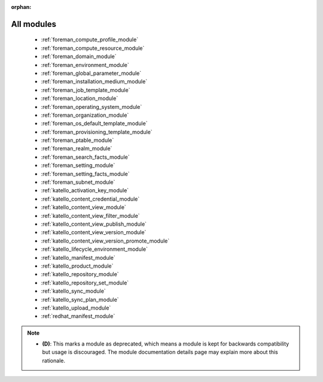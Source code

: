 :orphan:

.. _all_modules:

All modules
```````````



  * :ref:`foreman_compute_profile_module` 
  * :ref:`foreman_compute_resource_module` 
  * :ref:`foreman_domain_module` 
  * :ref:`foreman_environment_module` 
  * :ref:`foreman_global_parameter_module` 
  * :ref:`foreman_installation_medium_module` 
  * :ref:`foreman_job_template_module` 
  * :ref:`foreman_location_module` 
  * :ref:`foreman_operating_system_module` 
  * :ref:`foreman_organization_module` 
  * :ref:`foreman_os_default_template_module` 
  * :ref:`foreman_provisioning_template_module` 
  * :ref:`foreman_ptable_module` 
  * :ref:`foreman_realm_module` 
  * :ref:`foreman_search_facts_module` 
  * :ref:`foreman_setting_module` 
  * :ref:`foreman_setting_facts_module` 
  * :ref:`foreman_subnet_module` 
  * :ref:`katello_activation_key_module` 
  * :ref:`katello_content_credential_module` 
  * :ref:`katello_content_view_module` 
  * :ref:`katello_content_view_filter_module` 
  * :ref:`katello_content_view_publish_module` 
  * :ref:`katello_content_view_version_module` 
  * :ref:`katello_content_view_version_promote_module` 
  * :ref:`katello_lifecycle_environment_module` 
  * :ref:`katello_manifest_module` 
  * :ref:`katello_product_module` 
  * :ref:`katello_repository_module` 
  * :ref:`katello_repository_set_module` 
  * :ref:`katello_sync_module` 
  * :ref:`katello_sync_plan_module` 
  * :ref:`katello_upload_module` 
  * :ref:`redhat_manifest_module` 


.. note::
    - **(D)**: This marks a module as deprecated, which means a module is kept for backwards compatibility but usage is discouraged.
      The module documentation details page may explain more about this rationale.
